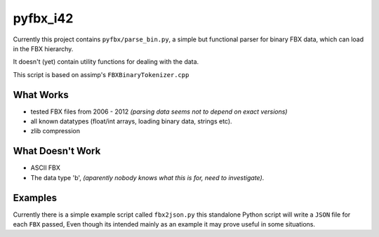 pyfbx_i42
=========

Currently this project contains ``pyfbx/parse_bin.py``,
a simple but functional parser for binary FBX data, which can load in the FBX hierarchy.

It doesn't (yet) contain utility functions for dealing with the data.

This script is based on assimp's ``FBXBinaryTokenizer.cpp``

What Works
----------
- tested FBX files from 2006 - 2012
  *(parsing data seems not to depend on exact versions)*
- all known datatypes (float/int arrays, loading binary data, strings etc).
- zlib compression

What Doesn't Work
-----------------
- ASCII FBX
- The data type 'b',
  *(aparently nobody knows what this is for, need to investigate)*.


Examples
--------

Currently there is a simple example script called ``fbx2json.py``
this standalone Python script will write a ``JSON`` file for each ``FBX`` passed,
Even though its intended mainly as an example it may prove useful in some situations.
